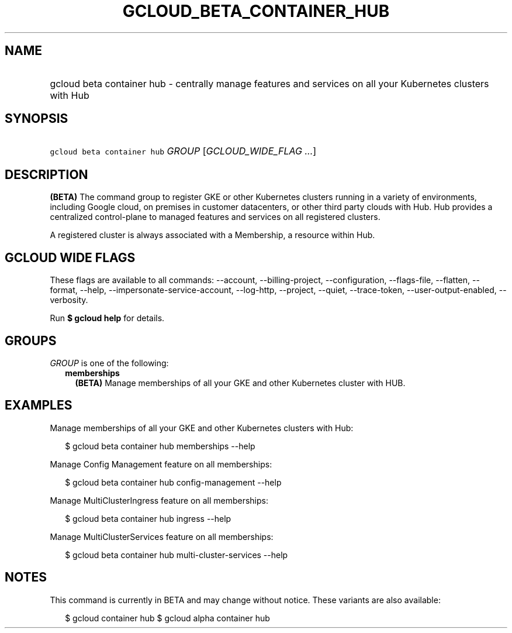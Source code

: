 
.TH "GCLOUD_BETA_CONTAINER_HUB" 1



.SH "NAME"
.HP
gcloud beta container hub \- centrally manage features and services on all your Kubernetes clusters with Hub



.SH "SYNOPSIS"
.HP
\f5gcloud beta container hub\fR \fIGROUP\fR [\fIGCLOUD_WIDE_FLAG\ ...\fR]



.SH "DESCRIPTION"

\fB(BETA)\fR The command group to register GKE or other Kubernetes clusters
running in a variety of environments, including Google cloud, on premises in
customer datacenters, or other third party clouds with Hub. Hub provides a
centralized control\-plane to managed features and services on all registered
clusters.

A registered cluster is always associated with a Membership, a resource within
Hub.



.SH "GCLOUD WIDE FLAGS"

These flags are available to all commands: \-\-account, \-\-billing\-project,
\-\-configuration, \-\-flags\-file, \-\-flatten, \-\-format, \-\-help,
\-\-impersonate\-service\-account, \-\-log\-http, \-\-project, \-\-quiet,
\-\-trace\-token, \-\-user\-output\-enabled, \-\-verbosity.

Run \fB$ gcloud help\fR for details.



.SH "GROUPS"

\f5\fIGROUP\fR\fR is one of the following:

.RS 2m
.TP 2m
\fBmemberships\fR
\fB(BETA)\fR Manage memberships of all your GKE and other Kubernetes cluster
with HUB.


.RE
.sp

.SH "EXAMPLES"

Manage memberships of all your GKE and other Kubernetes clusters with Hub:

.RS 2m
$ gcloud beta container hub memberships \-\-help
.RE

Manage Config Management feature on all memberships:

.RS 2m
$ gcloud beta container hub config\-management \-\-help
.RE

Manage MultiClusterIngress feature on all memberships:

.RS 2m
$ gcloud beta container hub ingress \-\-help
.RE

Manage MultiClusterServices feature on all memberships:

.RS 2m
$ gcloud beta container hub multi\-cluster\-services \-\-help
.RE



.SH "NOTES"

This command is currently in BETA and may change without notice. These variants
are also available:

.RS 2m
$ gcloud container hub
$ gcloud alpha container hub
.RE

